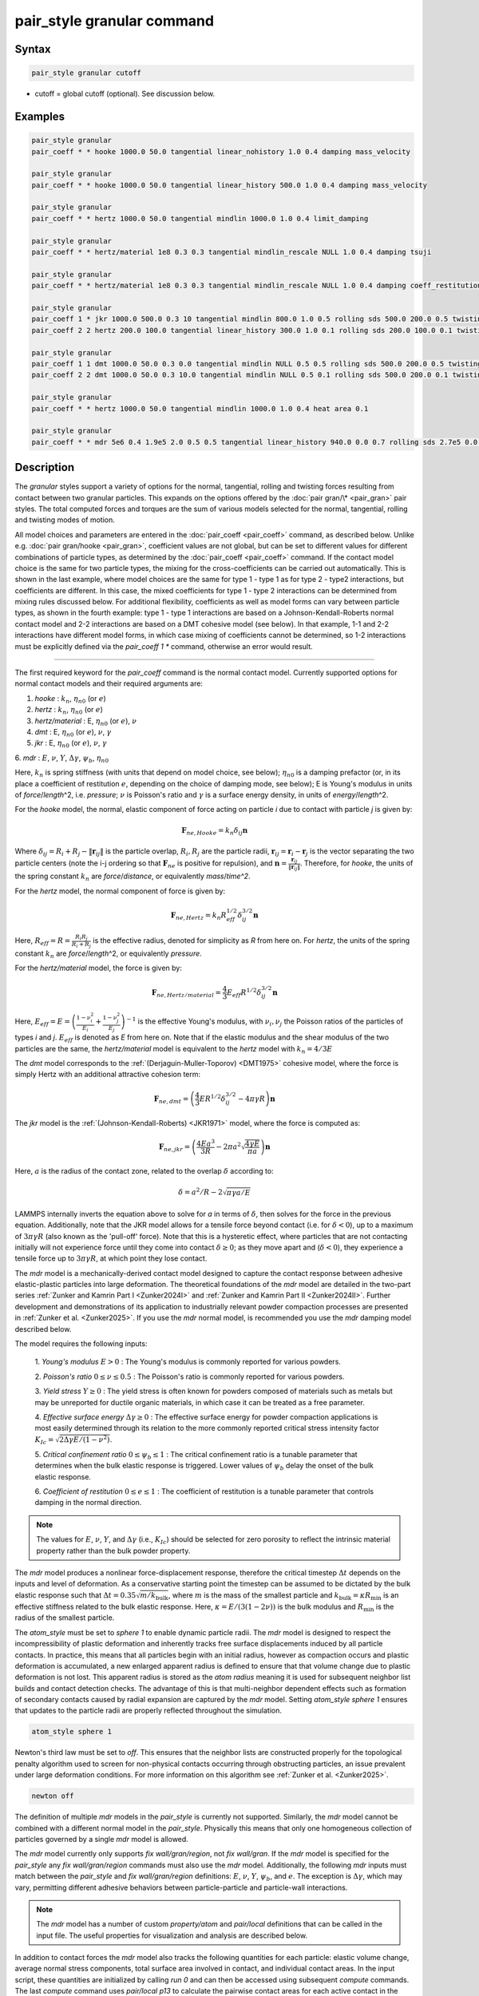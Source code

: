 .. index:: pair_style granular

pair_style granular command
===========================

Syntax
""""""

.. code-block:: LAMMPS

   pair_style granular cutoff

* cutoff = global cutoff (optional).  See discussion below.

Examples
""""""""

.. code-block:: LAMMPS

   pair_style granular
   pair_coeff * * hooke 1000.0 50.0 tangential linear_nohistory 1.0 0.4 damping mass_velocity

   pair_style granular
   pair_coeff * * hooke 1000.0 50.0 tangential linear_history 500.0 1.0 0.4 damping mass_velocity

   pair_style granular
   pair_coeff * * hertz 1000.0 50.0 tangential mindlin 1000.0 1.0 0.4 limit_damping

   pair_style granular
   pair_coeff * * hertz/material 1e8 0.3 0.3 tangential mindlin_rescale NULL 1.0 0.4 damping tsuji

   pair_style granular
   pair_coeff * * hertz/material 1e8 0.3 0.3 tangential mindlin_rescale NULL 1.0 0.4 damping coeff_restitution synchronized_verlet

   pair_style granular
   pair_coeff 1 * jkr 1000.0 500.0 0.3 10 tangential mindlin 800.0 1.0 0.5 rolling sds 500.0 200.0 0.5 twisting marshall
   pair_coeff 2 2 hertz 200.0 100.0 tangential linear_history 300.0 1.0 0.1 rolling sds 200.0 100.0 0.1 twisting marshall

   pair_style granular
   pair_coeff 1 1 dmt 1000.0 50.0 0.3 0.0 tangential mindlin NULL 0.5 0.5 rolling sds 500.0 200.0 0.5 twisting marshall
   pair_coeff 2 2 dmt 1000.0 50.0 0.3 10.0 tangential mindlin NULL 0.5 0.1 rolling sds 500.0 200.0 0.1 twisting marshall

   pair_style granular
   pair_coeff * * hertz 1000.0 50.0 tangential mindlin 1000.0 1.0 0.4 heat area 0.1

   pair_style granular
   pair_coeff * * mdr 5e6 0.4 1.9e5 2.0 0.5 0.5 tangential linear_history 940.0 0.0 0.7 rolling sds 2.7e5 0.0 0.6 damping mdr

Description
"""""""""""

The *granular* styles support a variety of options for the normal,
tangential, rolling and twisting forces resulting from contact between
two granular particles. This expands on the options offered by the
:doc:`pair gran/\* <pair_gran>` pair styles. The total computed forces
and torques are the sum of various models selected for the normal,
tangential, rolling and twisting modes of motion.

All model choices and parameters are entered in the
:doc:`pair_coeff <pair_coeff>` command, as described below.  Unlike
e.g. :doc:`pair gran/hooke <pair_gran>`, coefficient values are not
global, but can be set to different values for different combinations
of particle types, as determined by the :doc:`pair_coeff <pair_coeff>`
command.  If the contact model choice is the same for two particle
types, the mixing for the cross-coefficients can be carried out
automatically. This is shown in the last example, where model
choices are the same for type 1 - type 1 as for type 2 - type2
interactions, but coefficients are different. In this case, the
mixed coefficients for type 1 - type 2 interactions can be determined from
mixing rules discussed below.  For additional flexibility,
coefficients as well as model forms can vary between particle types,
as shown in the fourth example: type 1 - type 1 interactions are based
on a Johnson-Kendall-Roberts normal contact model and 2-2 interactions
are based on a DMT cohesive model (see below).  In that example, 1-1
and 2-2 interactions have different model forms, in which case mixing of
coefficients cannot be determined, so 1-2 interactions must be
explicitly defined via the *pair_coeff 1 \** command, otherwise an
error would result.

----------

The first required keyword for the *pair_coeff* command is the normal
contact model. Currently supported options for normal contact models
and their required arguments are:

1. *hooke* : :math:`k_n`, :math:`\eta_{n0}` (or :math:`e`)
2. *hertz* : :math:`k_n`, :math:`\eta_{n0}` (or :math:`e`)
3. *hertz/material* : E, :math:`\eta_{n0}` (or :math:`e`), :math:`\nu`
4. *dmt* : E, :math:`\eta_{n0}` (or :math:`e`), :math:`\nu`, :math:`\gamma`
5. *jkr* : E, :math:`\eta_{n0}` (or :math:`e`), :math:`\nu`, :math:`\gamma`
6. *mdr* : :math:`E`, :math:`\nu`, :math:`Y`, :math:`\Delta\gamma`,
:math:`\psi_b`, :math:`\eta_{n0}`

Here, :math:`k_n` is spring stiffness (with units that depend on model
choice, see below); :math:`\eta_{n0}` is a damping prefactor (or, in its
place a coefficient of restitution :math:`e`, depending on the choice of
damping mode, see below); E is Young's modulus in units of
*force*\ /\ *length*\ \^2, i.e. *pressure*\ ; :math:`\nu` is Poisson's ratio and
:math:`\gamma` is a surface energy density, in units of
*energy*\ /\ *length*\ \^2.

For the *hooke* model, the normal, elastic component of force acting
on particle *i* due to contact with particle *j* is given by:

.. math::

   \mathbf{F}_{ne, Hooke} = k_n \delta_{ij} \mathbf{n}

Where :math:`\delta_{ij} = R_i + R_j - \|\mathbf{r}_{ij}\|` is the particle
overlap, :math:`R_i, R_j` are the particle radii, :math:`\mathbf{r}_{ij} =
\mathbf{r}_i - \mathbf{r}_j` is the vector separating the two particle centers
(note the i-j ordering so that :math:`\mathbf{F}_{ne}` is positive for repulsion),
and :math:`\mathbf{n} = \frac{\mathbf{r}_{ij}}{\|\mathbf{r}_{ij}\|}`.  Therefore,
for *hooke*, the units of the spring constant :math:`k_n` are *force*\ /\
*distance*, or equivalently *mass*\ /*time\^2*.

For the *hertz* model, the normal component of force is given by:

.. math::

   \mathbf{F}_{ne, Hertz} = k_n R_{eff}^{1/2}\delta_{ij}^{3/2} \mathbf{n}

Here, :math:`R_{eff} = R = \frac{R_i R_j}{R_i + R_j}` is the effective
radius, denoted for simplicity as *R* from here on.  For *hertz*, the
units of the spring constant :math:`k_n` are *force*\ /\ *length*\ \^2, or
equivalently *pressure*\ .

For the *hertz/material* model, the force is given by:

.. math::

   \mathbf{F}_{ne, Hertz/material} = \frac{4}{3} E_{eff} R^{1/2}\delta_{ij}^{3/2} \mathbf{n}

Here, :math:`E_{eff} = E = \left(\frac{1-\nu_i^2}{E_i} + \frac{1-\nu_j^2}{E_j}\right)^{-1}`
is the effective Young's modulus, with :math:`\nu_i, \nu_j` the Poisson ratios
of the particles of types *i* and *j*. :math:`E_{eff}` is denoted as *E* from here on.
Note that if the elastic modulus and the shear modulus of the two particles are the
same, the *hertz/material* model is equivalent to the *hertz* model with
:math:`k_n = 4/3 E`

The *dmt* model corresponds to the
:ref:`(Derjaguin-Muller-Toporov) <DMT1975>` cohesive model, where the force
is simply Hertz with an additional attractive cohesion term:

.. math::

   \mathbf{F}_{ne, dmt} = \left(\frac{4}{3} E R^{1/2}\delta_{ij}^{3/2} - 4\pi\gamma R\right)\mathbf{n}

The *jkr* model is the :ref:`(Johnson-Kendall-Roberts) <JKR1971>` model,
where the force is computed as:

.. math::

   \mathbf{F}_{ne, jkr} = \left(\frac{4Ea^3}{3R} - 2\pi a^2\sqrt{\frac{4\gamma E}{\pi a}}\right)\mathbf{n}

Here, :math:`a` is the radius of the contact zone, related to the overlap
:math:`\delta` according to:

.. math::

   \delta = a^2/R - 2\sqrt{\pi \gamma a/E}

LAMMPS internally inverts the equation above to solve for *a* in terms
of :math:`\delta`, then solves for the force in the previous
equation. Additionally, note that the JKR model allows for a tensile
force beyond contact (i.e. for :math:`\delta < 0`), up to a maximum of
:math:`3\pi\gamma R` (also known as the 'pull-off' force).  Note that this
is a hysteretic effect, where particles that are not contacting
initially will not experience force until they come into contact
:math:`\delta \geq 0`; as they move apart and (:math:`\delta < 0`), they
experience a tensile force up to :math:`3\pi\gamma R`, at which point they
lose contact.

The *mdr* model is a mechanically-derived contact model designed to capture the
contact response between adhesive elastic-plastic particles into large deformation.
The theoretical foundations of the *mdr* model are detailed in the
two-part series :ref:`Zunker and Kamrin Part I <Zunker2024I>` and
:ref:`Zunker and Kamrin Part II <Zunker2024II>`. Further development
and demonstrations of its application to industrially relevant powder
compaction processes are presented in :ref:`Zunker et al. <Zunker2025>`.
If you use the *mdr* normal model, is recommended you use the *mdr* damping model
described below.

The model requires the following inputs:

   1. *Young's modulus* :math:`E > 0` : The Young's modulus is commonly reported
   for various powders.

   2. *Poisson's ratio* :math:`0 \le \nu \le 0.5` : The Poisson's ratio is commonly
   reported for various powders.

   3. *Yield stress* :math:`Y \ge 0` : The yield stress is often known for powders
   composed of materials such as metals but may be unreported for ductile organic
   materials, in which case it can be treated as a free parameter.

   4. *Effective surface energy* :math:`\Delta\gamma \ge 0` : The effective surface
   energy for powder compaction applications is most easily determined through its
   relation to the more commonly reported critical stress intensity factor
   :math:`K_{Ic} = \sqrt{2\Delta\gamma E/(1-\nu^2)}`.

   5. *Critical confinement ratio* :math:`0 \le \psi_b \le 1` : The critical confinement
   ratio is a tunable parameter that determines when the bulk elastic response is
   triggered. Lower values of :math:`\psi_b` delay the onset of the bulk elastic
   response.

   6. *Coefficient of restitution* :math:`0 \le e \le 1` : The coefficient of
   restitution is a tunable parameter that controls damping in the normal direction.

.. note::

   The values for :math:`E`, :math:`\nu`, :math:`Y`, and :math:`\Delta\gamma` (i.e.,
   :math:`K_{Ic}`) should be selected for zero porosity to reflect the intrinsic
   material property rather than the bulk powder property.

The *mdr* model produces a nonlinear force-displacement response, therefore the
critical timestep :math:`\Delta t` depends on the inputs and level of
deformation. As a conservative starting point the timestep can be assumed to be
dictated by the bulk elastic response such that
:math:`\Delta t = 0.35\sqrt{m/k_\textrm{bulk}}`, where :math:`m` is the mass of
the smallest particle and :math:`k_\textrm{bulk} = \kappa R_\textrm{min}` is an
effective stiffness related to the bulk elastic response.
Here, :math:`\kappa = E/(3(1-2\nu))` is the bulk modulus and
:math:`R_\textrm{min}` is the radius of the smallest particle.

The *atom_style* must be set to *sphere 1* to enable dynamic particle
radii. The *mdr* model is designed to respect the incompressibility of
plastic deformation and inherently tracks free surface displacements
induced by all particle contacts. In practice, this means that all particles
begin with an initial radius, however as compaction occurs and plastic
deformation is accumulated, a new enlarged apparent radius is defined to
ensure that that volume change due to plastic deformation is not lost.
This apparent radius is stored as the *atom radius* meaning it is used
for subsequent neighbor list builds and contact detection checks. The
advantage of this is that multi-neighbor dependent effects such as
formation of secondary contacts caused by radial expansion are captured
by the *mdr* model. Setting *atom_style sphere 1* ensures that updates to
the particle radii are properly reflected throughout the simulation.

.. code-block:: LAMMPS

   atom_style sphere 1

Newton's third law must be set to *off*. This ensures that the neighbor lists
are constructed properly for the topological penalty algorithm used to screen
for non-physical contacts occurring through obstructing particles, an issue
prevalent under large deformation conditions. For more information on this
algorithm see :ref:`Zunker et al. <Zunker2025>`.

.. code-block:: LAMMPS

   newton off

The definition of multiple *mdr* models in the *pair_style* is currently not
supported. Similarly, the *mdr* model cannot be combined with a different normal
model in the *pair_style*. Physically this means that only one homogeneous
collection of particles governed by a single *mdr* model is allowed.

The *mdr* model currently only supports *fix wall/gran/region*, not
*fix wall/gran*. If the *mdr* model is specified for the *pair_style*
any *fix wall/gran/region* commands must also use the *mdr* model.
Additionally, the following *mdr* inputs must match between the
*pair_style* and *fix wall/gran/region* definitions: :math:`E`,
:math:`\nu`, :math:`Y`, :math:`\psi_b`, and :math:`e`. The exception
is :math:`\Delta\gamma`, which may vary, permitting different
adhesive behaviors between particle-particle and particle-wall interactions.

.. note::

   The *mdr* model has a number of custom *property/atom* and *pair/local* definitions that
   can be called in the input file. The useful properties for visualization
   and analysis are described below.

In addition to contact forces the *mdr* model also tracks the following
quantities for each particle: elastic volume change, average normal
stress components, total surface area involved in
contact, and individual contact areas. In the input script, these quantities are
initialized by calling *run 0* and can then be accessed using subsequent *compute*
commands. The last *compute* command uses *pair/local p13* to calculate the pairwise
contact areas for each active contact in the *group-ID*. Due to the use of an apparent
radius in the *mdr* model, the keyword/arg pair *cutoff radius* must be specified for
*pair/local* to properly detect existing contacts.

.. code-block:: LAMMPS

   run 0
   compute ID group-ID property/atom d_Velas
   compute ID group-ID property/atom d_sigmaxx
   compute ID group-ID property/atom d_sigmayy
   compute ID group-ID property/atom d_sigmazz
   compute ID group-ID property/atom d_Acon1
   compute ID group-ID pair/local p13 cutoff radius

.. note::

   The *mdr* model has two example input scripts within the
   *examples/granular* directory. The first is a die compaction
   simulation involving 200 particles named *in.tableting.200*.
   The second is a triaxial compaction simulation involving 12
   particles named *in.triaxial.compaction.12*.

----------

In addition, the normal force is augmented by a damping term of the
following general form:

.. math::

   \mathbf{F}_{n,damp} = -\eta_n \mathbf{v}_{n,rel}

Here, :math:`\mathbf{v}_{n,rel} = (\mathbf{v}_j - \mathbf{v}_i) \cdot
\mathbf{n}\ \mathbf{n}` is the component of relative velocity along
:math:`\mathbf{n}`.

The optional *damping* keyword to the *pair_coeff* command followed by
a keyword determines the model form of the damping factor :math:`\eta_n`,
and the interpretation of the :math:`\eta_{n0}` or :math:`e` coefficients
specified as part of the normal contact model settings. The *damping*
keyword and corresponding model form selection may be appended
anywhere in the *pair coeff* command.  Note that the choice of damping
model affects both the normal and tangential damping (and depending on
other settings, potentially also the twisting damping).  The options
for the damping model currently supported are:

1. *velocity*
2. *mass_velocity*
3. *viscoelastic*
4. *tsuji*
5. *coeff_restitution*
6. *mdr*

.. note::

   It is suggested to use the *mdr* damping model with when the normal
   *mdr* contact model is defined.

If the *damping* keyword is not specified, the *viscoelastic* model is
used by default.

For *damping velocity*, the normal damping is simply equal to the
user-specified damping coefficient in the *normal* model:

.. math::

   \eta_n = \eta_{n0}

Here, :math:`\eta_{n0}` is the damping coefficient specified for the normal
contact model, in units of *mass*\ /\ *time*\ .

For *damping mass_velocity*, the normal damping is given by:

.. math::

   \eta_n = \eta_{n0} m_{eff}

Here, :math:`\eta_{n0}` is the damping coefficient specified for the normal
contact model, in units of 1/\ *time* and
:math:`m_{eff} = m_i m_j/(m_i + m_j)` is the effective mass.
Use *damping mass_velocity* to reproduce the damping behavior of
*pair gran/hooke/\**.

The *damping viscoelastic* model is based on the viscoelastic
treatment of :ref:`(Brilliantov et al) <Brill1996>`, where the normal
damping is given by:

.. math::

   \eta_n = \eta_{n0}\ a m_{eff}

Here, *a* is the contact radius, given by :math:`a =\sqrt{R\delta}`
for all models except *jkr*, for which it is given implicitly according
to :math:`\delta = a^2/R - 2\sqrt{\pi \gamma a/E}`.  For *damping viscoelastic*,
:math:`\eta_{n0}` is in units of 1/(\ *time*\ \*\ *distance*\ ).

The *tsuji* model is based on the work of :ref:`(Tsuji et al) <Tsuji1992>`.
Here, the damping coefficient specified as part of the normal model is interpreted
as a restitution coefficient :math:`e`. The damping constant :math:`\eta_n` is
given by:

.. math::

   \eta_n = \alpha (m_{eff}k_{nd})^{1/2}

where :math:`k_{nd}` is an effective harmonic stiffness equal to the ratio of
the normal force to the overlap. For example, :math:`k_{nd} = 4/3Ea` for a
Hertz contact model based on material parameters with :math:`a` being
the contact radius of :math:`\sqrt{\delta R}`. For Hooke, :math:`k_{nd}`
is simply the spring constant or :math:`k_{n}`. This damping model is not
compatible with cohesive normal models such as *JKR* or *DMT*. The parameter
:math:`\alpha` is related to the restitution coefficient *e* according to:

.. math::

   \alpha = 1.2728-4.2783e+11.087e^2-22.348e^3+27.467e^4-18.022e^5+4.8218e^6

The dimensionless coefficient of restitution :math:`e` specified as part
of the normal contact model parameters should be between 0 and 1, but
no error check is performed on this.

The *coeff_restitution* model is useful when a specific normal coefficient of
restitution :math:`e` is required. It operates much like the *Tsuji* model
but, the normal coefficient of restitution :math:`e` is specified as an input
in place of the usual :math:`\eta_{n0}` value in the normal model. Following
the approach of :ref:`(Brilliantov et al) <Brill1996>`, when using the *hooke*
normal model, *coeff_restitution* then calculates the damping coefficient as:

.. math::

   \eta_n = \sqrt{\frac{4m_{eff}k_{nd}}{1+\left( \frac{\pi}{\log(e)}\right)^2}} ,

where :math:`k_{nd}` is the same stiffness defined in the above *Tsuji* model.
For any other normal model, e.g. the *hertz* and *hertz/material* models, the damping
coefficient is:

.. math::

   \eta_n = -2\sqrt{\frac{5}{6}}\frac{\log(e)}{\sqrt{\pi^2+(\log(e))^2}}\sqrt{\frac{3}{2}k_{nd} m_{eff}} ,

Since *coeff_restitution* accounts for the effective mass, effective radius,
and pairwise overlaps (except when used with the *hooke* normal model) when calculating
the damping coefficient, it accurately reproduces the specified coefficient of
restitution for both monodisperse and polydisperse particle pairs.  This damping
model is not compatible with cohesive normal models such as *JKR* or *DMT*.

The *mdr* damping model is only compatible with the normal *mdr* contact model.
It takes into account the contact stiffness :math:`k_{mdr}` calulated
by the normal *mdr* contact model to determine the damping coefficent:

.. math::

   \eta_n = \eta_{n0} (m_{eff}k_{mdr})^{1/2},

where :math:`k_{mdr}` is proportional to contact radius :math:`a_{mdr}` tracked by the
normal *mdr* contact model:

.. math::

   k_{mdr} = 2 E_{eff} a_{mdr}.

In this case, :math:`\eta_{n0}` is simply a dimensionless coefficent that scales the
the overall damping coefficent.

The total normal force is computed as the sum of the elastic and
damping components:

.. math::

   \mathbf{F}_n = \mathbf{F}_{ne} + \mathbf{F}_{n,damp}

----------

The *pair_coeff* command also requires specification of the tangential
contact model. The required keyword *tangential* is expected, followed
by the model choice and associated parameters. Currently supported
tangential model choices and their expected parameters are as follows:

1. *linear_nohistory* : :math:`x_{\gamma,t}`, :math:`\mu_s`
2. *linear_history* : :math:`k_t`, :math:`x_{\gamma,t}`, :math:`\mu_s`
3. *mindlin* : :math:`k_t` or NULL, :math:`x_{\gamma,t}`, :math:`\mu_s`
4. *mindlin/force* : :math:`k_t` or NULL, :math:`x_{\gamma,t}`, :math:`\mu_s`
5. *mindlin_rescale* : :math:`k_t` or NULL, :math:`x_{\gamma,t}`, :math:`\mu_s`
6. *mindlin_rescale/force* : :math:`k_t` or NULL, :math:`x_{\gamma,t}`, :math:`\mu_s`

Here, :math:`x_{\gamma,t}` is a dimensionless multiplier for the normal
damping :math:`\eta_n` that determines the magnitude of the tangential
damping, :math:`\mu_t` is the tangential (or sliding) friction
coefficient, and :math:`k_t` is the tangential stiffness coefficient.

For *tangential linear_nohistory*, a simple velocity-dependent Coulomb
friction criterion is used, which mimics the behavior of the *pair
gran/hooke* style. The tangential force :math:`\mathbf{F}_t` is given by:

.. math::

   \mathbf{F}_t =  -\min(\mu_t F_{n0}, \|\mathbf{F}_\mathrm{t,damp}\|) \mathbf{t}

The tangential damping force :math:`\mathbf{F}_\mathrm{t,damp}` is given by:

.. math::

   \mathbf{F}_\mathrm{t,damp} = -\eta_t \mathbf{v}_{t,rel}

The tangential damping prefactor :math:`\eta_t` is calculated by scaling
the normal damping :math:`\eta_n` (see above):

.. math::

   \eta_t = -x_{\gamma,t} \eta_n

The normal damping prefactor :math:`\eta_n` is determined by the choice
of the *damping* keyword, as discussed above.  Thus, the *damping*
keyword also affects the tangential damping.  The parameter
:math:`x_{\gamma,t}` is a scaling coefficient. Several works in the
literature use :math:`x_{\gamma,t} = 1` (:ref:`Marshall <Marshall2009>`,
:ref:`Tsuji et al <Tsuji1992>`, :ref:`Silbert et al <Silbert2001>`).  The relative
tangential velocity at the point of contact is given by
:math:`\mathbf{v}_{t, rel} = \mathbf{v}_{t} - (R_i\boldsymbol{\Omega}_i + R_j\boldsymbol{\Omega}_j) \times \mathbf{n}`, where :math:`\mathbf{v}_{t} = \mathbf{v}_r - \mathbf{v}_r\cdot\mathbf{n}\ \mathbf{n}`,
:math:`\mathbf{v}_r = \mathbf{v}_j - \mathbf{v}_i` .
The direction of the applied force is :math:`\mathbf{t} = \mathbf{v_{t,rel}}/\|\mathbf{v_{t,rel}}\|` .

The normal force value :math:`F_{n0}` used to compute the critical force
depends on the form of the contact model. For non-cohesive models
(\ *hertz*, *hertz/material*, *hooke*\ ), it is given by the magnitude of
the normal force:

.. math::

   F_{n0} = \|\mathbf{F}_n\|

For cohesive models such as *jkr* and *dmt*, the critical force is
adjusted so that the critical tangential force approaches
:math:`\mu_t F_{pulloff}`, see :ref:`Marshall <Marshall2009>`, equation 43, and
:ref:`Thornton <Thornton1991>`.  For both models, :math:`F_{n0}` takes the
form:

.. math::

   F_{n0} = \|\mathbf{F}_{ne} + 2 F_{pulloff}\|

Where :math:`F_{pulloff} = 3\pi \gamma R` for *jkr*, and
:math:`F_{pulloff} = 4\pi \gamma R` for *dmt*\ .

The remaining tangential options all use accumulated tangential
displacement (i.e. contact history), except for the options
*mindlin/force* and *mindlin_rescale/force*, that use accumulated
tangential force instead, and are discussed further below.
The accumulated tangential displacement is discussed in details below
in the context of the *linear_history* option. The same treatment of
the accumulated displacement applies to the other options as well.

For *tangential linear_history*, the tangential force is given by:

.. math::

   \mathbf{F}_t =  -\min(\mu_t F_{n0}, \|-k_t\mathbf{\xi} + \mathbf{F}_\mathrm{t,damp}\|) \mathbf{t}

Here, :math:`\mathbf{\xi}` is the tangential displacement accumulated
during the entire duration of the contact:

.. math::

   \mathbf{\xi} = \int_{t0}^t \mathbf{v}_{t,rel}(\tau) \mathrm{d}\tau

This accumulated tangential displacement must be adjusted to account
for changes in the frame of reference of the contacting pair of
particles during contact. This occurs due to the overall motion of the
contacting particles in a rigid-body-like fashion during the duration
of the contact. There are two modes of motion that are relevant: the
'tumbling' rotation of the contacting pair, which changes the
orientation of the plane in which tangential displacement occurs; and
'spinning' rotation of the contacting pair about the vector connecting
their centers of mass (:math:`\mathbf{n}`).  Corrections due to the
former mode of motion are made by rotating the accumulated
displacement into the plane that is tangential to the contact vector
at each step, or equivalently removing any component of the tangential
displacement that lies along :math:`\mathbf{n}`, and rescaling to
preserve the magnitude.  This follows the discussion in
:ref:`Luding <Luding2008>`, see equation 17 and relevant discussion in that
work:

.. math::

   \mathbf{\xi} = \left(\mathbf{\xi'} - (\mathbf{n} \cdot \mathbf{\xi'})\mathbf{n}\right) \frac{\|\mathbf{\xi'}\|}{\|\mathbf{\xi'} - (\mathbf{n}\cdot\mathbf{\xi'})\mathbf{n}\|}

Here, :math:`\mathbf{\xi'}` is the accumulated displacement prior to the
current time step and :math:`\mathbf{\xi}` is the corrected
displacement. Corrections to the displacement due to the second mode
of motion described above (rotations about :math:`\mathbf{n}`) are not
currently implemented, but are expected to be minor for most
simulations.

Furthermore, when the tangential force exceeds the critical force, the
tangential displacement is re-scaled to match the value for the
critical force (see :ref:`Luding <Luding2008>`, equation 20 and related
discussion):

.. math::

   \mathbf{\xi} = -\frac{1}{k_t}\left(\mu_t F_{n0}\mathbf{t} - \mathbf{F}_{t,damp}\right)

The tangential force is added to the total normal force (elastic plus
damping) to produce the total force on the particle. The tangential
force also acts at the contact point (defined as the center of the
overlap region) to induce a torque on each particle according to:

.. math::

   \mathbf{\tau}_i = -(R_i - 0.5 \delta) \mathbf{n} \times \mathbf{F}_t

.. math::

   \mathbf{\tau}_j = -(R_j - 0.5 \delta) \mathbf{n} \times \mathbf{F}_t

For *tangential mindlin*, the :ref:`Mindlin <Mindlin1949>` no-slip solution
is used which differs from the *linear_history* option by an additional factor
of :math:`a`, the radius of the contact region. The tangential force is given by:

.. math::

   \mathbf{F}_t =  -\min(\mu_t F_{n0}, \|-k_t a \mathbf{\xi} + \mathbf{F}_\mathrm{t,damp}\|) \mathbf{t}

Here, :math:`a` is the radius of the contact region, given by :math:`a =\sqrt{R\delta}`
for all normal contact models, except for *jkr*, where it is given
implicitly by :math:`\delta = a^2/R - 2\sqrt{\pi \gamma a/E}`, see
discussion above. To match the Mindlin solution, one should set
:math:`k_t = 8G_{eff}`, where :math:`G_{eff}` is the effective shear modulus given by:

.. math::

   G_{eff} = \left(\frac{2-\nu_i}{G_i} + \frac{2-\nu_j}{G_j}\right)^{-1}

where :math:`G_i` is the shear modulus of a particle of type :math:`i`, related to Young's
modulus :math:`E_i` and Poisson's ratio :math:`\nu_i` by :math:`G_i = E_i/(2(1+\nu_i))`.
This can also be achieved by specifying *NULL* for :math:`k_t`, in which case a
normal contact model that specifies material parameters :math:`E_i` and
:math:`\nu_i` is required (e.g. *hertz/material*, *dmt* or *jkr*\ ). In this
case, mixing of the shear modulus for different particle types *i* and
*j* is done according to the formula above.

.. note::

   The radius of the contact region :math:`a` depends on the normal overlap.
   As a result, the tangential force for *mindlin* can change due to
   a variation in normal overlap, even with no change in tangential displacement.

For *tangential mindlin/force*, the accumulated elastic tangential force
characterizes the contact history, instead of the accumulated tangential
displacement. This prevents the dependence of the tangential force on the
normal overlap as noted above. The tangential force is given by:

.. math::

   \mathbf{F}_t =  -\min(\mu_t F_{n0}, \|\mathbf{F}_{te} + \mathbf{F}_\mathrm{t,damp}\|) \mathbf{t}

The increment of the elastic component of the tangential force
:math:`\mathbf{F}_{te}` is given by:

.. math::

   \mathrm{d}\mathbf{F}_{te} = -k_t a \mathbf{v}_{t,rel} \mathrm{d}\tau

The changes in frame of reference of the contacting pair of particles during
contact are accounted for by the same formula as above, replacing the
accumulated tangential displacement :math:`\xi`, by the accumulated tangential
elastic force :math:`F_{te}`. When the tangential force exceeds the critical
force, the tangential force is directly re-scaled to match the value for
the critical force:

.. math::

   \mathbf{F}_{te} = - \mu_t F_{n0}\mathbf{t} + \mathbf{F}_{t,damp}

The same rules as those described for *mindlin* apply regarding the tangential
stiffness and mixing of the shear modulus for different particle types.

The *mindlin_rescale* option uses the same form as *mindlin*, but the
magnitude of the tangential displacement is re-scaled as the contact
unloads, i.e. if :math:`a < a_{t_{n-1}}`:

.. math::

   \mathbf{\xi} = \mathbf{\xi_{t_{n-1}}} \frac{a}{a_{t_{n-1}}}

Here, :math:`t_{n-1}` indicates the value at the previous time
step. This rescaling accounts for the fact that a decrease in the
contact area upon unloading leads to the contact being unable to
support the previous tangential loading, and spurious energy is
created without the rescaling above (:ref:`Walton <WaltonPC>` ).

.. note::

   For *mindlin*, a decrease in the tangential force already occurs as the
   contact unloads, due to the dependence of the tangential force on the normal
   force described above. By re-scaling :math:`\xi`, *mindlin_rescale*
   effectively re-scales the tangential force twice, i.e., proportionally to
   :math:`a^2`. This peculiar behavior results from use of the accumulated
   tangential displacement to characterize the contact history. Although
   *mindlin_rescale* remains available for historic reasons and backward
   compatibility purposes, it should be avoided in favor of *mindlin_rescale/force*.

The *mindlin_rescale/force* option uses the same form as *mindlin/force*,
but the magnitude of the tangential elastic force is re-scaled as the contact
unloads, i.e. if :math:`a < a_{t_{n-1}}`:

.. math::

   \mathbf{F}_{te} = \mathbf{F}_{te, t_{n-1}} \frac{a}{a_{t_{n-1}}}

This approach provides a better approximation of the :ref:`Mindlin-Deresiewicz <Mindlin1953>`
laws and is more consistent than *mindlin_rescale*. See discussions in
:ref:`Thornton et al, 2013 <Thornton2013>`, particularly equation 18(b) of that
work and associated discussion, and :ref:`Agnolin and Roux, 2007 <AgnolinRoux2007>`,
particularly Appendix A.

----------

The optional *rolling* keyword enables rolling friction, which resists
pure rolling motion of particles. The options currently supported are:

1. *none*
2. *sds* : :math:`k_{roll}`, :math:`\gamma_{roll}`, :math:`\mu_{roll}`

If the *rolling* keyword is not specified, the model defaults to *none*\ .

For *rolling sds*, rolling friction is computed via a
spring-dashpot-slider, using a 'pseudo-force' formulation, as detailed
by :ref:`Luding <Luding2008>`. Unlike the formulation in
:ref:`Marshall <Marshall2009>`, this allows for the required adjustment of
rolling displacement due to changes in the frame of reference of the
contacting pair.  The rolling pseudo-force is computed analogously to
the tangential force:

.. math::

   \mathbf{F}_{roll,0} =  k_{roll} \mathbf{\xi}_{roll}  - \gamma_{roll} \mathbf{v}_{roll}

Here, :math:`\mathbf{v}_{roll} = -R(\boldsymbol{\Omega}_i - \boldsymbol{\Omega}_j)
\times \mathbf{n}` is the relative rolling velocity, as given in
:ref:`Wang et al <Wang2015>` and :ref:`Luding <Luding2008>`. This differs from the
expressions given by :ref:`Kuhn and Bagi <Kuhn2004>` and used in :ref:`Marshall <Marshall2009>`;
see :ref:`Wang et al <Wang2015>` for details. The rolling displacement is given by:

.. math::

   \mathbf{\xi}_{roll} = \int_{t_0}^t \mathbf{v}_{roll} (\tau) \mathrm{d} \tau

A Coulomb friction criterion truncates the rolling pseudo-force if it
exceeds a critical value:

.. math::

   \mathbf{F}_{roll} =  \min(\mu_{roll} F_{n,0}, \|\mathbf{F}_{roll,0}\|)\mathbf{k}

Here, :math:`\mathbf{k} = \mathbf{v}_{roll}/\|\mathbf{v}_{roll}\|` is the direction of
the pseudo-force.  As with tangential displacement, the rolling
displacement is rescaled when the critical force is exceeded, so that
the spring length corresponds the critical force. Additionally, the
displacement is adjusted to account for rotations of the frame of
reference of the two contacting particles in a manner analogous to the
tangential displacement.

The rolling pseudo-force does not contribute to the total force on
either particle (hence 'pseudo'), but acts only to induce an equal and
opposite torque on each particle, according to:

.. math::

   \tau_{roll,i} =  R \mathbf{n} \times \mathbf{F}_{roll}

.. math::

   \tau_{roll,j} =  -\tau_{roll,i}

----------

The optional *twisting* keyword enables twisting friction, which
resists rotation of two contacting particles about the vector
:math:`\mathbf{n}` that connects their centers. The options currently
supported are:

1. *none*
2. *sds* : :math:`k_{twist}`, :math:`\gamma_{twist}`, :math:`\mu_{twist}`
3. *marshall*

If the *twisting* keyword is not specified, the model defaults to *none*\ .

For both *twisting sds* and *twisting marshall*, a history-dependent
spring-dashpot-slider is used to compute the twisting torque. Because
twisting displacement is a scalar, there is no need to adjust for
changes in the frame of reference due to rotations of the particle
pair. The formulation in :ref:`Marshall <Marshall2009>` therefore provides
the most straightforward treatment:

.. math::

   \tau_{twist,0} = -k_{twist}\xi_{twist} - \gamma_{twist}\Omega_{twist}

Here :math:`\xi_{twist} = \int_{t_0}^t \Omega_{twist} (\tau) \mathrm{d}\tau` is
the twisting angular displacement, and
:math:`\Omega_{twist} = (\mathbf{\Omega}_i - \mathbf{\Omega}_j) \cdot \mathbf{n}`
is the relative twisting angular velocity. The torque is then truncated according to:

.. math::

   \tau_{twist} = \min(\mu_{twist} F_{n,0}, \tau_{twist,0})

Similar to the sliding and rolling displacement, the angular
displacement is rescaled so that it corresponds to the critical value
if the twisting torque exceeds this critical value:

.. math::

   \xi_{twist} = \frac{1}{k_{twist}} (\mu_{twist} F_{n,0}sgn(\Omega_{twist}) - \gamma_{twist}\Omega_{twist})

For *twisting sds*, the coefficients :math:`k_{twist}, \gamma_{twist}`
and :math:`\mu_{twist}` are simply the user input parameters that follow
the *twisting sds* keywords in the *pair_coeff* command.

For *twisting_marshall*, the coefficients are expressed in terms of
sliding friction coefficients, as discussed in
:ref:`Marshall <Marshall2009>` (see equations 32 and 33 of that work):

.. math::

   k_{twist} = 0.5k_ta^2

.. math::

   \eta_{twist} = 0.5\eta_ta^2

.. math::

   \mu_{twist} = \frac{2}{3}a\mu_t

Finally, the twisting torque on each particle is given by:

.. math::

   \mathbf{\tau}_{twist,i} = \tau_{twist}\mathbf{n}

.. math::

   \mathbf{\tau}_{twist,j} = -\mathbf{\tau}_{twist,i}

----------

If two particles are moving away from each other while in contact, there
is a possibility that the particles could experience an effective attractive
force due to damping. If the optional *limit_damping* keyword is used, this option
will zero out the normal component of the force if there is an effective
attractive force. This keyword cannot be used with the JKR or DMT models.

----------

The standard velocity-Verlet integration scheme's half-step staggering of
position and velocity can introduce inaccuracies in frictional tangential
force calculations, resulting in unphysical kinematics in certain systems.
These effects are particularly pronounced in polydisperse frictional flows
characterized by large-to-small size ratios exceeding three. The
*synchronized_verlet* flag implements an alternate Velocity-Verlet integration
scheme, as detailed in :ref:`Vyas et al <Vyas2025>`, that synchronizes position
and velocity updates for force evaluation. By refining tangential force
calculations, the *synchronized_verlet* method ensures physically consistent
results without significantly impacting computational cost.

----------

The optional *heat* keyword enables heat conduction. The options currently
supported are:

1. *none*
2. *radius* : :math:`k_{s}`
3. *area* : :math:`h_{s}`

If the *heat* keyword is not specified, the model defaults to *none*. All
heat models calculate an additional pairwise quantity accessible by the
single() function (described below) which is the heat conducted between the
two particles.

For *heat* *radius*, the heat
:math:`Q` conducted between two particles is given by

.. math::

   Q = 2 k_{s} a \Delta T

where :math:`\Delta T` is the difference in the two particles' temperature,
:math:`k_{s}` is a non-negative numeric value for the conductivity (in units
of power/(length*temperature)), and :math:`a` is the radius of the contact and
depends on the normal force model. This is the model proposed by
:ref:`Vargas and McCarthy <VargasMcCarthy2001>`.

For *heat* *area*, the heat
:math:`Q` conducted between two particles is given by

.. math::

   Q = h_{s} A \Delta T


where :math:`\Delta T` is the difference in the two particles' temperature,
:math:`h_{s}` is a non-negative numeric value for the heat transfer
coefficient (in units of power/(area*temperature)), and :math:`A=\pi a^2` is
the area of the contact and depends on the normal force model.

Note that the option *none* must either be used in all or none of of the
*pair_coeff* calls. See :doc:`fix heat/flow <fix_heat_flow>` and
:doc:`fix property/atom <fix_property_atom>` for more information on this
option.

----------

The *granular* pair style can reproduce the behavior of the
*pair gran/\** styles with the appropriate settings (some very
minor differences can be expected due to corrections in
displacement history frame-of-reference, and the application
of the torque at the center of the contact rather than
at each particle). The first example above
is equivalent to *pair gran/hooke 1000.0 NULL 50.0 50.0 0.4 1*\ .
The second example is equivalent to
*pair gran/hooke/history 1000.0 500.0 50.0 50.0 0.4 1*\ .
The third example is equivalent to
*pair gran/hertz/history 1000.0 500.0 50.0 50.0 0.4 1 limit_damping*\ .

----------

LAMMPS automatically sets pairwise cutoff values for *pair_style
granular* based on particle radii (and in the case of *jkr* pull-off
distances). In the vast majority of situations, this is adequate.
However, a cutoff value can optionally be appended to the *pair_style
granular* command to specify a global cutoff (i.e. a cutoff for all
atom types). Additionally, the optional *cutoff* keyword can be passed
to the *pair_coeff* command, followed by a cutoff value.  This will
set a pairwise cutoff for the atom types in the *pair_coeff* command.
These options may be useful in some rare cases where the automatic
cutoff determination is not sufficient, e.g.  if particle diameters
are being modified via the *fix adapt* command. In that case, the
global cutoff specified as part of the *pair_style granular* command
is applied to all atom types, unless it is overridden for a given atom
type combination by the *cutoff* value specified in the *pair coeff*
command.  If *cutoff* is only specified in the *pair coeff* command
and no global cutoff is appended to the *pair_style granular* command,
then LAMMPS will use that cutoff for the specified atom type
combination, and automatically set pairwise cutoffs for the remaining
atom types.

----------

Mixing, shift, table, tail correction, restart, rRESPA info
"""""""""""""""""""""""""""""""""""""""""""""""""""""""""""

The :doc:`pair_modify <pair_modify>` mix, shift, table, and tail options
are not relevant for granular pair styles.

Mixing of coefficients is carried out using geometric averaging for
most quantities, e.g. if friction coefficient for type 1-type 1
interactions is set to :math:`\mu_1`, and friction coefficient for type
2-type 2 interactions is set to :math:`\mu_2`, the friction coefficient
for type1-type2 interactions is computed as :math:`\sqrt{\mu_1\mu_2}`
(unless explicitly specified to a different value by a *pair_coeff 1 2
...* command). The exception to this is elastic modulus, only
applicable to *hertz/material*, *dmt* and *jkr* normal contact
models. In that case, the effective elastic modulus is computed as:

.. math::

   E_{eff,ij} = \left(\frac{1-\nu_i^2}{E_i} + \frac{1-\nu_j^2}{E_j}\right)^{-1}

If the *i-j* coefficients :math:`E_{ij}` and :math:`\nu_{ij}` are
explicitly specified, the effective modulus is computed as:

.. math::

   E_{eff,ij} = \left(\frac{1-\nu_{ij}^2}{E_{ij}} + \frac{1-\nu_{ij}^2}{E_{ij}}\right)^{-1}

or

.. math::

   E_{eff,ij} = \frac{E_{ij}}{2(1-\nu_{ij}^2)}

These pair styles write their information to :doc:`binary restart files <restart>`,
so a pair_style command does not need to be specified in an input script that reads
a restart file.

These pair styles can only be used via the *pair* keyword of the
:doc:`run_style respa <run_style>` command.  They do not support the
*inner*, *middle*, *outer* keywords.

The single() function of these pair styles returns 0.0 for the energy
of a pairwise interaction, since energy is not conserved in these
dissipative potentials.  It also returns only the normal component of
the pairwise interaction force.  However, the single() function also
calculates at least 13 extra pairwise quantities.  The first 3 are the
components of the tangential force between particles I and J, acting
on particle I.  The fourth is the magnitude of this tangential force.
The next 3 (5-7) are the components of the rolling torque acting on
particle I. The next entry (8) is the magnitude of the rolling torque.
The next entry (9) is the magnitude of the twisting torque acting
about the vector connecting the two particle centers.
The next 3 (10-12) are the components of the vector connecting
the centers of the two particles (x_I - x_J). If a granular sub-model
calculates additional contact information (e.g. the heat sub-models
calculate the amount of heat exchanged), these quantities are appended
to the end of this list. First, any extra values from the normal sub-model
are appended followed by the damping, tangential, rolling, twisting, then
heat models. See the descriptions of specific granular sub-models above
for information on any extra quantities. If two or more models are
defined by pair coefficients, the size of the array is set by the
maximum number of extra quantities in a model but the order of quantities
is determined by each model's specific set of sub-models. Any unused
quantities are zeroed.

These extra quantities can be accessed by the :doc:`compute pair/local
<compute_pair_local>` command, as *p1*, *p2*, ..., *p12*\ .

----------

Restrictions
""""""""""""

This pair style is part of the GRANULAR package.  It is
only enabled if LAMMPS was built with that package.
See the :doc:`Build package <Build_package>` page for more info.

This pair style requires that atoms store per-particle radius,
torque, and angular velocity (omega) as defined by the
:doc:`atom_style sphere <atom_style>`.

This pair style requires you to use the :doc:`comm_modify vel yes <comm_modify>`
command so that velocities are stored by ghost atoms.

This pair style will not restart exactly when using the
:doc:`read_restart <read_restart>` command, though it should provide
statistically similar results.  This is because the forces it
computes depend on atom velocities and the atom velocities have
been propagated half a timestep between the force computation and
when the restart is written, due to using Velocity Verlet time
integration. See the :doc:`read_restart <read_restart>` command
for more details.

Accumulated values for individual contacts are saved to restart
files but are not saved to data files. Therefore, forces may
differ significantly when a system is reloaded using the
:doc:`read_data <read_data>` command.

Related commands
""""""""""""""""

:doc:`pair_coeff <pair_coeff>`
:doc:`pair gran/\* <pair_gran>`

Default
"""""""

For the *pair_coeff* settings: *damping viscoelastic*, *rolling none*,
*twisting none*\ .

References
""""""""""

.. _Brill1996:

**(Brilliantov et al, 1996)** Brilliantov, N. V., Spahn, F., Hertzsch,
J. M., & Poschel, T. (1996).  Model for collisions in granular
gases. Physical review E, 53(5), 5382.

.. _Tsuji1992:

**(Tsuji et al, 1992)** Tsuji, Y., Tanaka, T., & Ishida,
T. (1992). Lagrangian numerical simulation of plug flow of
cohesionless particles in a horizontal pipe. Powder technology, 71(3),
239-250.

.. _JKR1971:

**(Johnson et al, 1971)** Johnson, K. L., Kendall, K., & Roberts,
A. D. (1971).  Surface energy and the contact of elastic
solids. Proc. R. Soc. Lond. A, 324(1558), 301-313.

.. _DMT1975:

**(Derjaguin et al, 1975)** Derjaguin, B. V., Muller, V. M., & Toporov,
Y. P. (1975). Effect of contact deformations on the adhesion of
particles. Journal of Colloid and interface science, 53(2), 314-326.

.. _Zunker2024I:

**(Zunker and Kamrin, 2024)** Zunker, W., & Kamrin, K. (2024).
A mechanically-derived contact model for adhesive elastic-perfectly
plastic particles, Part I: Utilizing the method of dimensionality
reduction. Journal of the Mechanics and Physics of Solids, 183, 105492.

.. _Zunker2024II:

**(Zunker and Kamrin, 2024)** Zunker, W., & Kamrin, K. (2024).
A mechanically-derived contact model for adhesive elastic-perfectly
plastic particles, Part II: Contact under high compaction-modeling
a bulk elastic response. Journal of the Mechanics and Physics of Solids,
183, 105493.

.. _Zunker2025:

**(Zunker et al, 2025)** Zunker, W., Dunatunga, S., Thakur, S.,
Tang, P., & Kamrin, K. (2025). Experimentally validated DEM for large
deformation powder compaction: mechanically-derived contact model and
screening of non-physical contacts.

.. _Luding2008:

**(Luding, 2008)** Luding, S. (2008). Cohesive, frictional powders:
contact models for tension. Granular matter, 10(4), 235.

.. _Marshall2009:

**(Marshall, 2009)** Marshall, J. S. (2009). Discrete-element modeling
of particulate aerosol flows.  Journal of Computational Physics,
228(5), 1541-1561.

.. _Silbert2001:

**(Silbert, 2001)** Silbert, L. E., Ertas, D., Grest, G. S., Halsey,
T. C., Levine, D., & Plimpton, S. J. (2001).  Granular flow down an
inclined plane: Bagnold scaling and rheology. Physical Review E,
64(5), 051302.

.. _Kuhn2004:

**(Kuhn and Bagi, 2005)** Kuhn, M. R., & Bagi, K. (2004). Contact
rolling and deformation in granular media.  International journal of
solids and structures, 41(21), 5793-5820.

.. _Wang2015:

**(Wang et al, 2015)** Wang, Y., Alonso-Marroquin, F., & Guo,
W. W. (2015).  Rolling and sliding in 3-D discrete element
models. Particuology, 23, 49-55.

.. _Thornton1991:

**(Thornton, 1991)** Thornton, C. (1991). Interparticle sliding in the
presence of adhesion.  J. Phys. D: Appl. Phys. 24 1942

.. _Mindlin1949:

**(Mindlin, 1949)** Mindlin, R. D. (1949). Compliance of elastic bodies
in contact.  J. Appl. Mech., ASME 16, 259-268.

.. _Thornton2013:

**(Thornton et al, 2013)** Thornton, C., Cummins, S. J., & Cleary,
P. W. (2013).  An investigation of the comparative behavior of
alternative contact force models during inelastic collisions. Powder
Technology, 233, 30-46.

.. _WaltonPC:

**(Otis R. Walton)** Walton, O.R., Personal Communication

.. _Mindlin1953:

**(Mindlin and Deresiewicz, 1953)** Mindlin, R.D., & Deresiewicz, H (1953).
Elastic Spheres in Contact under Varying Oblique Force.
J. Appl. Mech., ASME 20, 327-344.

.. _AgnolinRoux2007:

**(Agnolin and Roux 2007)** Agnolin, I. & Roux, J-N. (2007).
Internal states of model isotropic granular packings.
I. Assembling process, geometry, and contact networks. Phys. Rev. E, 76, 061302.

.. _VargasMcCarthy2001:

**(Vargas and McCarthy 2001)** Vargas, W.L. and McCarthy, J.J. (2001).
Heat conduction in granular materials.
AIChE Journal, 47(5), 1052-1059.

.. _Vyas2025:

**(Vyas et al, 2025)**  Vyas D. R., Ottino J. M., Lueptow R. M., & Umbanhowar P. B. (2025).
Improved Velocity-Verlet Algorithm for the Discrete Element Method.
Computer Physics Communications, 109524.
